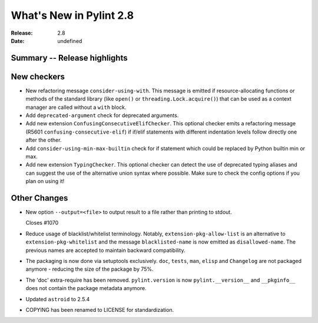 **************************
 What's New in Pylint 2.8
**************************

:Release: 2.8
:Date: undefined

Summary -- Release highlights
=============================


New checkers
============

* New refactoring message ``consider-using-with``. This message is emitted if resource-allocating functions or methods of the
  standard library (like ``open()`` or ``threading.Lock.acquire()``) that can be used as a context manager are called without
  a ``with`` block.

* Add ``deprecated-argument`` check for deprecated arguments.

* Add new extension ``ConfusingConsecutiveElifChecker``. This optional checker emits a refactoring message (R5601 ``confusing-consecutive-elif``)
  if if/elif statements with different indentation levels follow directly one after the other.

* Add ``consider-using-min-max-builtin`` check for if statement which could be replaced by Python builtin min or max.

* Add new extension ``TypingChecker``. This optional checker can detect the use of deprecated typing aliases
  and can suggest the use of the alternative union syntax where possible.
  Make sure to check the config options if you plan on using it!


Other Changes
=============

* New option ``--output=<file>`` to output result to a file rather than printing to stdout.

  Closes #1070

* Reduce usage of blacklist/whitelist terminology. Notably, ``extension-pkg-allow-list`` is an
  alternative to ``extension-pkg-whitelist`` and the message ``blacklisted-name`` is now emitted as
  ``disallowed-name``. The previous names are accepted to maintain backward compatibility.

* The packaging is now done via setuptools exclusively. ``doc``, ``tests``, ``man``, ``elisp`` and ``Changelog`` are
  not packaged anymore - reducing the size of the package by 75%.

* The 'doc' extra-require has been removed. ``pylint.version`` is now ``pylint.__version__`` and ``__pkginfo__`` does
  not contain the package metadata anymore.

* Updated ``astroid`` to 2.5.4

* COPYING has been renamed to LICENSE for standardization.
